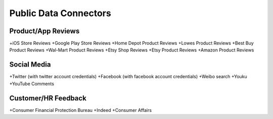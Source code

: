 Public Data Connectors
======================


Product/App Reviews
~~~~~~~~~~~~~~~~~~~~

+iOS Store Reviews
+Google Play Store Reviews
+Home Depot Product Reviews
+Lowes Product Reviews
+Best Buy Product Reviews
+Wal-Mart Product Reviews
+Etsy Shop Reviews
+Etsy Product Reviews
+Amazon Product Reviews


Social Media
~~~~~~~~~~~~~

+Twitter (with twitter account credentials)
+Facebook (with facebook account credentials)
+Weibo search
+Youku
+YouTube Comments


Customer/HR Feedback
~~~~~~~~~~~~~~~~~~~~~

+Consumer Financial Protection Bureau
+Indeed
+Consumer Affairs
